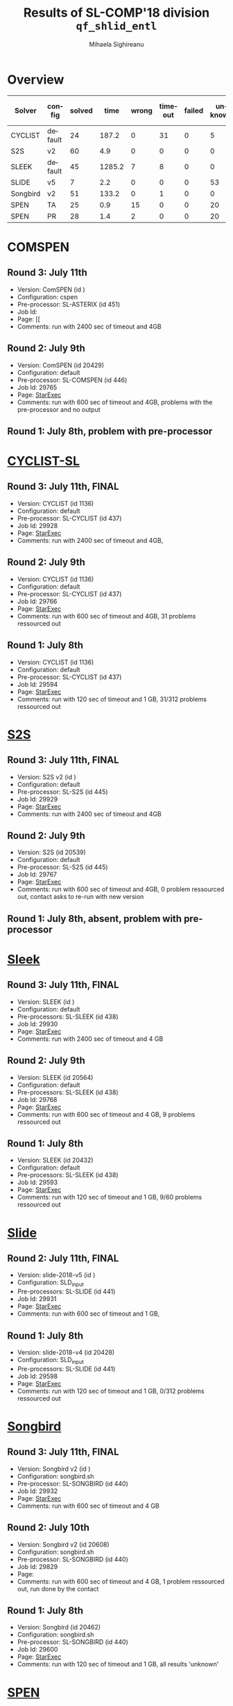 #+TITLE:      Results of SL-COMP'18 division =qf_shlid_entl=
#+AUTHOR:     Mihaela Sighireanu
#+EMAIL:      sl-comp@googlegroups.com
#+LANGUAGE:   en
#+CATEGORY:   competition
#+OPTIONS:    H:2 num:nil
#+OPTIONS:    toc:nil
#+OPTIONS:    \n:nil ::t |:t ^:t -:t f:t *:t d:(HIDE)
#+OPTIONS:    tex:t
#+OPTIONS:    html-preamble:nil
#+OPTIONS:    html-postamble:auto
#+HTML_HEAD: <link rel="stylesheet" type="text/css" href="css/htmlize.css"/>
#+HTML_HEAD: <link rel="stylesheet" type="text/css" href="css/stylebig.css"/>

* Overview

#+ATTR_HTML: :border 2 :rules all :frame border
|Solver| config| solved| time| wrong| timeout| failed| unknown| max timeout|
|------+-------+-------+-----+------+--------+-------+--------+------------|
|CYCLIST| default| 24| 187.2| 0| 31| 0| 5| 600|
|S2S| v2| 60| 4.9| 0| 0| 0| 0| 2400|
|SLEEK| default| 45| 1285.2| 7| 8| 0| 0| 2400|
|SLIDE| v5| 7| 2.2| 0| 0| 0| 53| 600|
|Songbird| v2| 51| 133.2| 0| 1| 0| 0| 600|
|SPEN| TA| 25| 0.9| 15| 0| 0| 20| 600|
|SPEN| PR| 28| 1.4| 2| 0| 0| 20| 600|


* COMSPEN
#+NAME: CSPEN
** Round 3: July 11th
   + Version: ComSPEN (id )
   + Configuration: cspen
   + Pre-processor: SL-ASTERIX (id 451)
   + Job Id: 
   + Page: [[
   + Comments: run with 2400 sec of timeout and 4GB

** Round 2: July 9th
   + Version: ComSPEN (id 20429)
   + Configuration: default
   + Pre-processor: SL-COMSPEN (id 446)
   + Job Id: 29765
   + Page: [[https://www.starexec.org/starexec/secure/details/job.jsp?anonId=66cccae5-ba7c-4b2b-bc78-00fc929a3c2f][StarExec]]
   + Comments: run with 600 sec of timeout and 4GB, problems with the pre-processor and no output

** Round 1: July 8th, problem with pre-processor


* [[file:solvers.org::CYCLIST][CYCLIST-SL]]
#+NAME: CYCLIST
** Round 3: July 11th, FINAL
   + Version: CYCLIST (id 1136)
   + Configuration: default
   + Pre-processor: SL-CYCLIST (id 437)
   + Job Id: 29928
   + Page: [[https://www.starexec.org/starexec/secure/details/job.jsp?anonId=a08ceb1c-012a-44be-84d7-9ae4ff245871][StarExec]]
   + Comments: run with 2400 sec of timeout and 4GB,

** Round 2: July 9th
   + Version: CYCLIST (id 1136)
   + Configuration: default
   + Pre-processor: SL-CYCLIST (id 437)
   + Job Id: 29766
   + Page: [[https://www.starexec.org/starexec/secure/details/job.jsp?anonId=e8c7239d-32e5-421e-97db-aae3d1252c37][StarExec]]
   + Comments: run with 600 sec of timeout and 4GB, 31 problems ressourced out

** Round 1: July 8th
   + Version: CYCLIST (id 1136)
   + Configuration: default
   + Pre-processor: SL-CYCLIST (id 437)
   + Job Id: 29594
   + Page: [[https://www.starexec.org/starexec/secure/details/job.jsp?anonId=0c166ab2-92ff-4424-9f40-569f18fdc04f][StarExec]]
   + Comments: run with 120 sec of timeout and 1 GB, 31/312 problems
     ressourced out


* [[file:solvers.org::S2S][S2S]]
#+NAME: S2S
** Round 3: July 11th, FINAL
   + Version: S2S v2 (id )
   + Configuration: default
   + Pre-processor: SL-S2S (id 445)
   + Job Id: 29929
   + Page: [[https://www.starexec.org/starexec/secure/details/job.jsp?anonId=fa2031e6-7524-465b-9934-d72bdf9ee7be][StarExec]]
   + Comments: run with 2400 sec of timeout and 4GB

** Round 2: July 9th
   + Version: S2S (id 20539)
   + Configuration: default
   + Pre-processor: SL-S2S (id 445)
   + Job Id: 29767
   + Page: [[https://www.starexec.org/starexec/secure/details/job.jsp?anonId=c7327ce5-9033-4c29-8b8a-31ac2fe8fa23][StarExec]]
   + Comments: run with 600 sec of timeout and 4GB, 0 problem ressourced out, contact asks to re-run with new version

** Round 1: July 8th, absent, problem with pre-processor


* [[file:solvers.org::Sleek][Sleek]]
#+NAME: SLEEK
** Round 3: July 11th, FINAL
   + Version: SLEEK (id )
   + Configuration: default
   + Pre-processors: SL-SLEEK (id 438)
   + Job Id: 29930
   + Page: [[https://www.starexec.org/starexec/secure/details/job.jsp?anonId=49c29974-8d27-483f-b49e-554de06cdd21][StarExec]]
   + Comments: run with 2400 sec of timeout and 4 GB

** Round 2: July 9th
   + Version: SLEEK (id 20564)
   + Configuration: default
   + Pre-processors: SL-SLEEK (id 438)
   + Job Id: 29768
   + Page: [[https://www.starexec.org/starexec/secure/details/job.jsp?anonId=87705cab-a2ad-4fd3-8e91-6ee97ddde441][StarExec]]
   + Comments: run with 600 sec of timeout and 4 GB, 9 problems ressourced out

** Round 1: July 8th
   + Version: SLEEK (id 20432)
   + Configuration: default
   + Pre-processors: SL-SLEEK (id 438)
   + Job Id: 29593
   + Page: [[https://www.starexec.org/starexec/secure/details/job.jsp?anonId=015866d4-cd10-46d2-b36a-ca45de7e6a1f][StarExec]]
   + Comments: run with 120 sec of timeout and 1 GB, 9/60 problems
     ressourced out


* [[file:solvers.org::Slide][Slide]]
#+NAME: SLIDE
** Round 2: July 11th, FINAL
   + Version: slide-2018-v5 (id )
   + Configuration: SLD_input
   + Pre-processors: SL-SLIDE (id 441)
   + Job Id: 29931
   + Page: [[https://www.starexec.org/starexec/secure/details/job.jsp?anonId=d330057b-49b0-446e-b5d6-9baaad525707][StarExec]]
   + Comments: run with 600 sec of timeout and 1 GB, 

** Round 1: July 8th
   + Version: slide-2018-v4 (id 20428)
   + Configuration: SLD_input
   + Pre-processors: SL-SLIDE (id 441)
   + Job Id: 29598
   + Page: [[https://www.starexec.org/starexec/secure/details/job.jsp?anonId=acfb60be-163f-4ddc-8e94-0493af828442][StarExec]]
   + Comments: run with 120 sec of timeout and 1 GB, 0/312 problems
     ressourced out


* [[file:solvers.org::Songbird][Songbird]]
#+NAME: SB
** Round 3: July 11th, FINAL
   + Version: Songbird v2 (id )
   + Configuration: songbird.sh
   + Pre-processor: SL-SONGBIRD (id 440)
   + Job Id: 29932
   + Page: [[https://www.starexec.org/starexec/secure/details/job.jsp?anonId=59c49290-8b83-4dd3-be7d-6f4c963ffdf8][StarExec]]
   + Comments: run with 600 sec of timeout and 4 GB

** Round 2: July 10th
   + Version: Songbird v2 (id 20608)
   + Configuration: songbird.sh
   + Pre-processor: SL-SONGBIRD (id 440)
   + Job Id: 29829
   + Page: 
   + Comments: run with 600 sec of timeout and 4 GB, 1 problem ressourced out, run done by the contact

** Round 1: July 8th
   + Version: Songbird (id 20462)
   + Configuration: songbird.sh
   + Pre-processor: SL-SONGBIRD (id 440)
   + Job Id: 29600
   + Page: [[https://www.starexec.org/starexec/secure/details/job.jsp?anonId=a8bfb0a7-0fb5-4fe0-b31a-591d47e4ab5b][StarExec]]
   + Comments: run with 120 sec of timeout and 1 GB, all results 'unknown'


* [[file:solvers.org::SPEN][SPEN]]
#+NAME: SPEN
** Round 2: July 9th, FINAL
   + Version: SPEN v18 (id 20509)
   + Pre-processor: SL-SPEN (id 440)
   + Configuration: qf_shlid
     - Job Id: 29770
     - Page: [[https://www.starexec.org/starexec/secure/details/job.jsp?anonId=f66058cf-6f80-46f3-9571-95ced1024be9][StarExec]]
   + Configuration: qf_shidlia
     - Job Id: 29771
     - Page: [[https://www.starexec.org/starexec/secure/details/job.jsp?anonId=5e14e902-6aea-4229-82ab-1cea644257a3][StarExec]]
   + Comments: run with 600 sec of timeout and 4 GB

** Round 1: July 8th
   + Version: SPEN v18 (id 20509)
   + Pre-processor: SL-SPEN (id 440)
   + Configuration: qf_shlid
   + Job Id: 29602
   + Page: [[https://www.starexec.org/starexec/secure/details/job.jsp?anonId=800958b7-4684-40f0-9667-8225fc065858][StarExec]]
   + Comments: run with 120 sec of timeout and 1 GB, 0/60 problems
     ressourced out, 19 unknown
